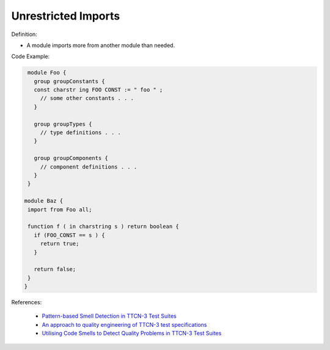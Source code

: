 Unrestricted Imports
^^^^^
Definition:

* A module imports more from another module than needed.


Code Example:

.. code-block:: ruby

  module Foo {
    group groupConstants {
    const charstr ing FOO CONST := " foo " ;
      // some other constants . . .
    }

    group groupTypes {
      // type definitions . . .
    }

    group groupComponents {
      // component definitions . . .
    }
  }

 module Baz {
  import from Foo all;

  function f ( in charstring s ) return boolean {
    if (FOO_CONST == s ) {
      return true;
    }

    return false;
  }
 }

References:

 * `Pattern-based Smell Detection in TTCN-3 Test Suites <http://citeseerx.ist.psu.edu/viewdoc/download?doi=10.1.1.144.6997&rep=rep1&type=pdf>`_
 * `An approach to quality engineering of TTCN-3 test specifications <https://link.springer.com/article/10.1007/s10009-008-0075-0>`_
 * `Utilising Code Smells to Detect Quality Problems in TTCN-3 Test Suites <https://link.springer.com/chapter/10.1007/978-3-540-73066-8_16>`_


